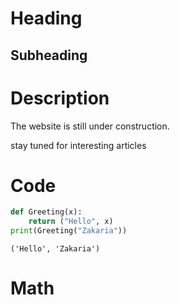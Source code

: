* Heading
** Subheading
#+attr_html: :width 300cm
[[file:img/one_punch_man.png]]
* Description
The website is still under construction.

stay tuned for interesting articles
* Code
#+begin_src python :results output :exports both
  def Greeting(x):
      return ("Hello", x)
  print(Greeting("Zakaria"))
#+end_src

#+RESULTS:
: ('Hello', 'Zakaria')

* Math
#+begin_export latex
\begin{equation}                        % arbitrary environments,
x=\sqrt{b}                              % even tables, figures
\end{equation}                          % etc

If $a^2=b$ and \( b=2 \), then the solution must be
either $$ a=+\sqrt{2} $$ or \[ a=-\sqrt{2} \].
#+end_export
